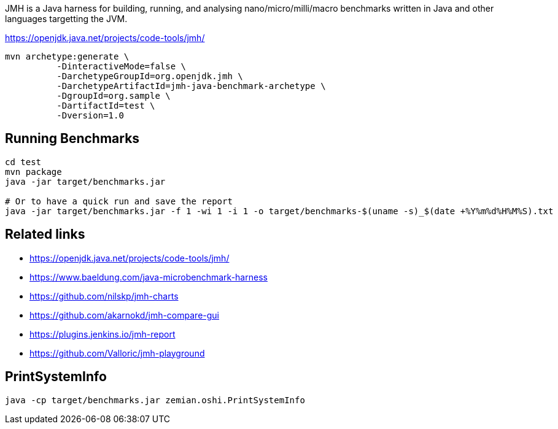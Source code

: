 JMH is a Java harness for building, running, and analysing nano/micro/milli/macro benchmarks written in Java and other languages targetting the JVM.

https://openjdk.java.net/projects/code-tools/jmh/

----
mvn archetype:generate \
          -DinteractiveMode=false \
          -DarchetypeGroupId=org.openjdk.jmh \
          -DarchetypeArtifactId=jmh-java-benchmark-archetype \
          -DgroupId=org.sample \
          -DartifactId=test \
          -Dversion=1.0
----

== Running Benchmarks

----
cd test
mvn package
java -jar target/benchmarks.jar

# Or to have a quick run and save the report
java -jar target/benchmarks.jar -f 1 -wi 1 -i 1 -o target/benchmarks-$(uname -s)_$(date +%Y%m%d%H%M%S).txt
----


== Related links

* https://openjdk.java.net/projects/code-tools/jmh/
* https://www.baeldung.com/java-microbenchmark-harness
* https://github.com/nilskp/jmh-charts
* https://github.com/akarnokd/jmh-compare-gui
* https://plugins.jenkins.io/jmh-report
* https://github.com/Valloric/jmh-playground

== PrintSystemInfo

  java -cp target/benchmarks.jar zemian.oshi.PrintSystemInfo
  